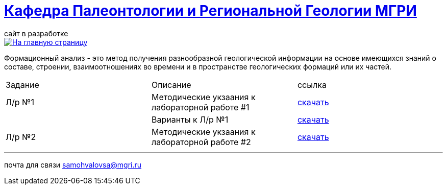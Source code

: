 = https://mgri-university.github.io/reggeo/index.html[Кафедра Палеонтологии и Региональной Геологии МГРИ]
сайт в разработке 
:imagesdir: images

[link=https://mgri-university.github.io/reggeo/index.html]
image::emb2010.jpg[На главную страницу] 

Формационный анализ - это метод получения разнообразной геологической информации на основе имеющихся знаний о составе, строении, взаимоотношениях во времени и в пространстве геологических формаций или их частей.

|===
|Задание|Описание|ссылка
|Л/р №1 |Методические укзаания к лабораторной работе #1|https://mgri-university.github.io/reggeo/images/formanalis/lab1.doc[скачать]
||Варианты к Л/р №1 |https://mgri-university.github.io/reggeo/images/formanalis/lba1_var.docx[скачать]
|Л/р №2 |Методические укзаания к лабораторной работе #2 |https://mgri-university.github.io/reggeo/images/formanalis/lab2.doc[скачать]
|===


''''

почта для связи samohvalovsa@mgri.ru
